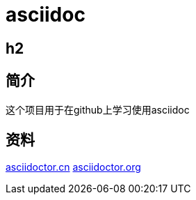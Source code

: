 = asciidoc

== h2

== 简介
这个项目用于在github上学习使用asciidoc

== 资料
https://asciidoctor.cn/docs/asciidoc-syntax-quick-reference[asciidoctor.cn]
https://github.com/asciidoctor/asciidoctor.org[asciidoctor.org]
